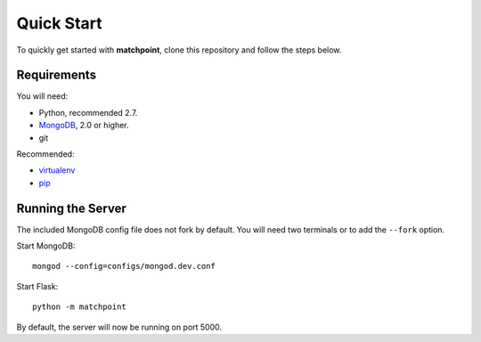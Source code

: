 ===========
Quick Start
===========

To quickly get started with **matchpoint**, clone this repository and
follow the steps below.


Requirements
============

You will need:

* Python, recommended 2.7.
* MongoDB_, 2.0 or higher.
* git

Recommended:

* virtualenv_
* pip_


Running the Server
==================

The included MongoDB config file does not fork by default. You will need
two terminals or to add the ``--fork`` option.

Start MongoDB::

    mongod --config=configs/mongod.dev.conf

Start Flask::

    python -m matchpoint

By default, the server will now be running on port 5000.

.. _MongoDB: http://www.mongodb.org/
.. _virtualenv: http://www.virtualenv.org/
.. _pip: http://www.pip-installer.org/
